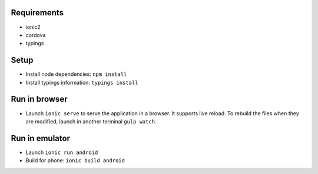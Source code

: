 Requirements
============

- ionic2
- cordova
- typings


Setup
=====

- Install node dependencies: ``npm install``
- Install typings information: ``typings install``


Run in browser
==============

- Launch ``ionic serve`` to serve the application in a browser. It supports live
  reload. To rebuild the files when they are modified, launch in another
  terminal ``gulp watch``.


Run in emulator
===============

- Launch ``ionic run android``
- Build for phone: ``ionic build android``
